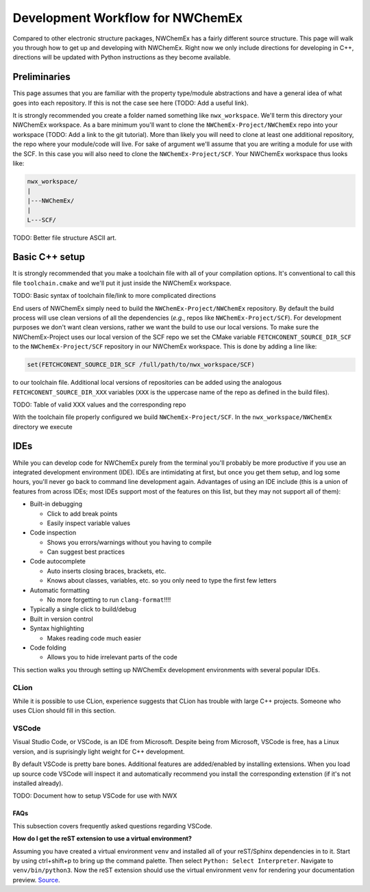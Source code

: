 *********************************
Development Workflow for NWChemEx
*********************************

Compared to other electronic structure packages, NWChemEx has a fairly different
source structure. This page will walk you through how to get up and developing
with NWChemEx. Right now we only include directions for developing in C++, 
directions will be updated with Python instructions as they become available.

Preliminaries
=============

This page assumes that you are familiar with the property type/module 
abstractions and have a general idea of what goes into each repository. If this
is not the case see here (TODO: Add a useful link).

It is strongly recommended you create a folder named something like 
``nwx_workspace``. We'll term this directory your NWChemEx workspace. As a bare 
minimum you'll want to clone the ``NWChemEx-Project/NWChemEx`` repo into your 
workspace (TODO: Add a link to the git tutorial). More than likely you will need
to clone at least one additional repository, the repo where your module/code 
will live. For sake of argument we'll assume that you are writing a module for
use with the SCF. In this case you will also need to clone the 
``NWChemEx-Project/SCF``. Your NWChemEx workspace thus looks like:

.. code-block::

   nwx_workspace/
   |
   |---NWChemEx/
   |
   L---SCF/

TODO: Better file structure ASCII art.

Basic C++ setup
===============

It is strongly recommended that you make a toolchain file with all of your
compilation options. It's conventional to call this file ``toolchain.cmake`` and
we'll put it just inside the NWChemEx workspace.

TODO: Basic syntax of toolchain file/link to more complicated directions

End users of NWChemEx simply need to build the ``NWChemEx-Project/NWChemEx`` 
repository. By default the build process will use clean versions of all the 
dependencies (*e.g.*, repos like ``NWChemEx-Project/SCF``). For development 
purposes we don't want clean versions, rather we want the build to use our local 
versions. To make sure the NWChemEx-Project uses our local version of the SCF 
repo we set the CMake variable ``FETCHCONENT_SOURCE_DIR_SCF`` to the 
``NWChemEx-Project/SCF`` repository in our NWChemEx workspace. This is done by
adding a line like:

.. code-block:: cmake

   set(FETCHCONENT_SOURCE_DIR_SCF /full/path/to/nwx_workspace/SCF)

to our toolchain file. Additional local versions of repositories can be added 
using the analogous ``FETCHCONENT_SOURCE_DIR_XXX`` variables (``XXX`` is the 
uppercase name of the repo as defined in the build files).

TODO: Table of valid XXX values and the corresponding repo

With the toolchain file properly configured we build ``NWChemEx-Project/SCF``.
In the ``nwx_workspace/NWChemEx`` directory we execute

IDEs
====

While you can develop code for NWChemEx purely from the terminal you'll probably
be more productive if you use an integrated development environment (IDE). IDEs
are intimidating at first, but once you get them setup, and log some hours, 
you'll never go back to command line development again. Advantages of using an
IDE include (this is a union of features from across IDEs; most IDEs support 
most of the features on this list, but they may not support all of them):

- Built-in debugging
 
  - Click to add break points
  - Easily inspect variable values

- Code inspection

  - Shows you errors/warnings without you having to compile
  - Can suggest best practices 

- Code autocomplete

  - Auto inserts closing braces, brackets, etc.
  - Knows about classes, variables, etc. so you only need to type the first few
    letters

- Automatic formatting

  - No more forgetting to run ``clang-format``!!!!
   
- Typically a single click to build/debug
- Built in version control
- Syntax highlighting

  - Makes reading code much easier

- Code folding
  
  - Allows you to hide irrelevant parts of the code


This section walks you through setting up NWChemEx development environments with
several popular IDEs.

CLion
-----

While it is possible to use CLion, experience suggests that CLion has trouble
with large C++ projects. Someone who uses CLion should fill in this section.

VSCode
------

Visual Studio Code, or VSCode, is an IDE from Microsoft. Despite being from 
Microsoft, VSCode is free, has a Linux version, and is suprisingly light weight 
for C++ development.

By default VSCode is pretty bare bones. Additional features are added/enabled by
installing extensions. When you load up source code VSCode will inspect it and
automatically recommend you install the corresponding extenstion (if it's not
installed already).

TODO: Document how to setup VSCode for use with NWX

FAQs
^^^^

This subsection covers frequently asked questions regarding VSCode.

**How do I get the reST extension to use a virtual environment?**

Assuming you have created a virtual environment ``venv`` and installed all of
your reST/Sphinx dependencies in to it. Start by using ctrl+shift+p to bring up 
the command palette. Then select ``Python: Select Interpreter``. Navigate to
``venv/bin/python3``. Now the reST extension should use the virtual environment
``venv`` for rendering your documentation preview.
`Source <https://stackoverflow.com/questions/58433333/auto-activate-virtual-environment-in-visual-studio-code>`_.



